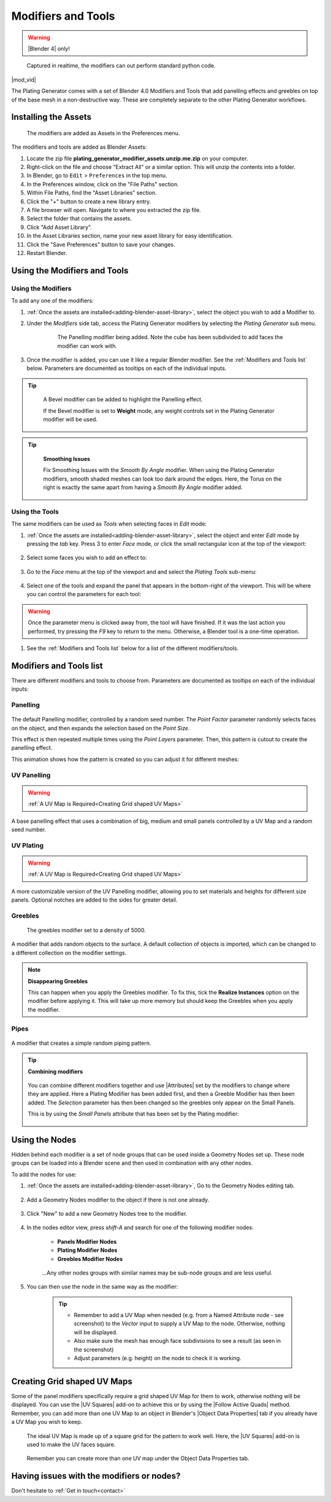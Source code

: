 .. _modifiers:

######################
Modifiers and Tools
######################

.. warning::

    |Blender 4| only!

.. |Blender 4| raw:: html

   <a href="https://www.blender.org/download/" target="_blank"><b>Blender 4</b></a>

.. figure:: ../images/modifiers_speed.gif
    :alt: Plating Generator modifiers

    Captured in realtime, the modifiers can out perform standard python code.


|mod_vid|

.. |mod_vid| raw:: html

    <iframe width="560" height="315" src="https://www.youtube.com/embed/5E1CqhxyMUk?si=4WQQGy4FzOYpbsWC" title="YouTube video player" frameborder="0" allow="accelerometer; autoplay; clipboard-write; encrypted-media; gyroscope; picture-in-picture" allowfullscreen></iframe>


The Plating Generator comes with a set of Blender 4.0 Modifiers and Tools that add panelling effects and greebles on top of the base mesh in a non-destructive way. These are completely separate to the other Plating Generator workflows.

.. _adding-blender-asset-library:

********************************************************************
Installing the Assets
********************************************************************

.. figure:: ../images/modifiers_add_menu.jpg

    The modifiers are added as Assets in the Preferences menu.

The modifiers and tools are added as Blender Assets:

#. Locate the zip file **plating_generator_modifier_assets.unzip.me.zip** on your computer.
#. Right-click on the file and choose "Extract All" or a similar option. This will unzip the contents into a folder.
#. In Blender, go to ``Edit`` > ``Preferences`` in the top menu.
#. In the Preferences window, click on the "File Paths" section.
#. Within File Paths, find the "Asset Libraries" section.
#. Click the "+" button to create a new library entry.
#. A file browser will open. Navigate to where you extracted the zip file.
#. Select the folder that contains the assets.
#. Click "Add Asset Library".
#. In the Asset Libraries section, name your new asset library for easy identification.
#. Click the "Save Preferences" button to save your changes.
#. Restart Blender.

**********************************
Using the Modifiers and Tools
**********************************

========================================
Using the Modifiers
========================================

To add any one of the modifiers:

#. :ref:`Once the assets are installed<adding-blender-asset-library>`, select the object you wish to add a Modifier to.
#. Under the *Modifiers* side tab, access the Plating Generator modifiers by selecting the *Plating Generator* sub menu.

    .. figure:: ../images/adding_modifier.gif

        The Panelling modifier being added.  Note the cube has been subdivided to add faces the modifier can work with.


#. Once the modifier is added, you can use it like a regular Blender modifier.  See the :ref:`Modifiers and Tools list` below. Parameters are documented as tooltips on each of the individual inputs.

    .. image:: ../images/modifier_seed_change.gif

.. tip::

    .. figure:: ../images/modifier_bevel.gif
        :alt: Plating Generator modifiers

        A Bevel modifier can be added to highlight the Panelling effect.  
        
        If the Bevel modifier is set to **Weight** mode, any weight controls set in the Plating Generator modifier will be used.

.. tip:: 
    .. figure:: ../images/smoothing_issues.jpg
        :alt: Plating Generator modifiers smooting issues.

        **Smoothing Issues**

        Fix Smoothing Issues with the *Smooth By Angle* modifier.  When using the Plating Generator modifiers, smooth shaded meshes can look too dark around the edges.  Here, the Torus on the right is exactly the same apart from having a *Smooth By Angle* modifier added.
        
========================================
Using the Tools
========================================

The same modifiers can be used as *Tools* when selecting faces in *Edit* mode:

#. :ref:`Once the assets are installed<adding-blender-asset-library>`, select the object and enter *Edit* mode by pressing the *tab* key.  Press 3 to enter *Face* mode, or click the small rectangular icon at the top of the viewport:

    .. image:: ../images/tools_edit_mode.jpg


#. Select some faces you wish to add an effect to:

    .. image:: ../images/tool_select_faces.jpg

#. Go to the *Face* menu at the top of the viewport and and select the *Plating Tools* sub-menu:

    .. image:: ../images/tools_rightclick_menu.jpg

#. Select one of the tools and expand the panel that appears in the bottom-right of the viewport.  This will be where you can control the parameters for each tool:

    .. image:: ../images/modifier_tool_demo.gif

.. warning:: Once the parameter menu is clicked away from, the tool will have finished.  If it was the last action you performed, try pressing the *F9* key to return to the menu.  Otherwise, a Blender tool is a one-time operation.

#. See the :ref:`Modifiers and Tools list` below for a list of the different modifiers/tools.

.. |UV Squares| raw:: html

   <a href="https://blendermarket.com/products/uv-squares?ref=361" target="_blank"><b>UV Squares</b></a>


.. |Follow Active Quads| raw:: html

   <a href="https://youtu.be/8nvgo266xG4" target="_blank"><b>Follow Active Quads</b></a>

.. |Object Data Properties| raw:: html

   <a href="https://docs.blender.org/manual/en/latest/modeling/meshes/properties/object_data.html" target="_blank"><b>Object Data Properties</b></a>

.. |Geometry Nodes| raw:: html
   
   <a href="https://docs.blender.org/manual/en/latest/modeling/geometry_nodes/introduction.html" target="_blank"><b>Geometry Nodes</b></a>

.. |Attributes| raw:: html

    <a href="https://docs.blender.org/manual/en/latest/modeling/geometry_nodes/attributes_reference.html" target="_blank"><b>Attributes</b></a>

**********************************
Modifiers and Tools list
**********************************

There are different modifiers and tools to choose from.  Parameters are documented as tooltips on each of the individual inputs:

============================
Panelling
============================

.. figure:: ../images/modifier_panelling1.jpg
    :alt: Plating Generator modifiers

The default Panelling modifier, controlled by a random seed number. The *Point Factor* parameter randomly selects faces on the object, and then expands the selection based on the *Point Size*.

This effect is then repeated multiple times using the *Point Layers* parameter.  Then, this pattern is cutout to create the panelling effect.

This animation shows how the pattern is created so you can adjust it for different meshes:

.. image:: ../images/modifier_panelling_point_demo.gif

============================
UV Panelling
============================


.. figure:: ../images/modifier_panelling.jpg
    :alt: Plating Generator modifiers

.. warning::

    :ref:`A UV Map is Required<Creating Grid shaped UV Maps>`

A base panelling effect that uses a combination of big, medium and small panels controlled by a UV Map and a random seed number. 



============================
UV Plating
============================

.. figure:: ../images/modifier_plating.jpg
    :alt: Plating Generator modifiers

.. warning::

    :ref:`A UV Map is Required<Creating Grid shaped UV Maps>`

A more customizable version of the UV Panelling modifier, allowing you to set materials and heights for different size panels.  Optional notches are added to the sides for greater detail.


============================
Greebles
============================

.. figure:: ../images/modifier_greebles.jpg
    :alt: Plating Generator modifiers

    The greebles modifier set to a density of 5000.

A modifier that adds random objects to the surface.  A default collection of objects is imported, which can be changed to a different collection on the modifier settings.

.. note::
    **Disappearing Greebles**

    This can happen when you apply the Greebles modifier.  To fix this, tick the **Realize Instances** option on the modifier before applying it.  This will take up more memory but should keep the Greebles when you apply the modifier.

==============================
Pipes
==============================

.. figure:: ../images/modifier_pipes.jpg
    :alt: Plating Generator modifiers

A modifier that creates a simple random piping pattern.

.. tip::

    **Combining modifiers**

    .. figure:: ../images/modifier_combining1.jpg
        :alt: Plating Generator modifiers

    You can combine different modifiers together and use |Attributes| set by the modifiers to change where they are applied.  Here a Plating Modifier has been added first, and then a Greeble Modifier has then been added.  The *Selection* parameter has then been changed so the greebles only appear on the Small Panels.  
    
    This is by using the *Small Panels* attribute that has been set by the Plating modifier:

    .. figure:: ../images/modifier_combining.gif
        :alt: Plating Generator modifiers


**********************************
Using the Nodes
**********************************

Hidden behind each modifier is a set of node groups that can be used inside a Geometry Nodes set up.  These node groups can be loaded into a Blender scene and then used in combination with any other nodes.

To add the nodes for use:

#. :ref:`Once the assets are installed<adding-blender-asset-library>`, Go to the Geometry Nodes editing tab.

    .. figure:: ../images/geometry_nodes_tab.jpg
        :alt: Plating Generator modifiers

#. Add a Geometry Nodes modifier to the object if there is not one already.

    .. figure:: ../images/geometry_nodes_new_modifier.jpg
        :alt: Plating Generator modifiers

#. Click "New" to add a new Geometry Nodes tree to the modifier.

    .. figure:: ../images/geometry_nodes_new_node_tree.jpg
        :alt: Plating Generator modifiers

#. In the nodes editor view, press *shift-A* and search for one of the following modifier nodes:

    * **Panels Modifier Nodes**
    * **Plating Modifier Nodes**
    * **Greebles Modifier Nodes**

    .. figure:: ../images/geometry_nodes_search.jpg
        :alt: Plating Generator modifiers

    ...Any other nodes groups with similar names may be sub-node groups and are less useful.

#. You can then use the node in the same way as the modifier:

    .. figure:: ../images/geometry_nodes_example.jpg
        :alt: Plating Generator modifiers

    .. tip::

        * Remember to add a UV Map when needed (e.g. from a Named Attribute node - see screenshot) to the *Vector* input to supply a UV Map to the node.  Otherwise, nothing will be displayed.
        * Also make sure the mesh has enough face subdivisions to see a result (as seen in the screenshot)
        * Adjust parameters (e.g. height) on the node to check it is working.

*******************************************************************
Creating Grid shaped UV Maps
*******************************************************************

Some of the panel modifiers specifically require a grid shaped UV Map for them to work, otherwise nothing will be displayed.  You can use the |UV Squares| add-on to achieve this or by using the |Follow Active Quads| method.  Remember, you can add more than one UV Map to an object in Blender's |Object Data Properties| tab if you already have a UV Map you wish to keep.

.. figure:: ../images/modifiers_uv_map_required.jpg
    :alt: Plating Generator modifiers

    The ideal UV Map is made up of a square grid for the pattern to work well.  Here, the |UV Squares| add-on is used to make the UV faces square.

.. figure:: ../images/uv_data_properties.jpg
    :alt: Plating Generator modifiers

    Remember you can create more than one UV map under the Object Data Properties tab.

********************************************************************
Having issues with the modifiers or nodes?
********************************************************************

Don't hesitate to :ref:`Get in touch<contact>`
